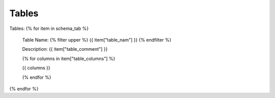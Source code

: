 Tables
==========


Tables:
{% for item in schema_tab  %}
	Table Name: {% filter upper %} {{ item["table_nam"] }} {% endfilter %}
	
	Description: {{ item["table_comment"] }}

	{% for columns in item["table_columns"] %}

	{{ columns }}
	
	{% endfor %}

		

{% endfor %}